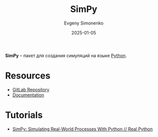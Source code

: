 :PROPERTIES:
:ID:       f80f6b7e-ddc2-4085-b141-688f67904189
:END:
#+TITLE: SimPy
#+AUTHOR: Evgeny Simonenko
#+LANGUAGE: Russian
#+LICENSE: CC BY-SA 4.0
#+DATE: 2025-01-05
#+FILETAGS: :simulation:python:

*SimPy* -- пакет для создания симуляций на языке [[id:59d9f226-5e64-4344-aa13-e5bafc6a603f][Python]].

* Resources

- [[https://gitlab.com/team-simpy/simpy/][GitLab Repository]]
- [[https://simpy.readthedocs.io/en/latest/][Documentation]]

* Tutorials

- [[https://realpython.com/simpy-simulating-with-python/][SimPy: Simulating Real-World Processes With Python // Real Python]]

